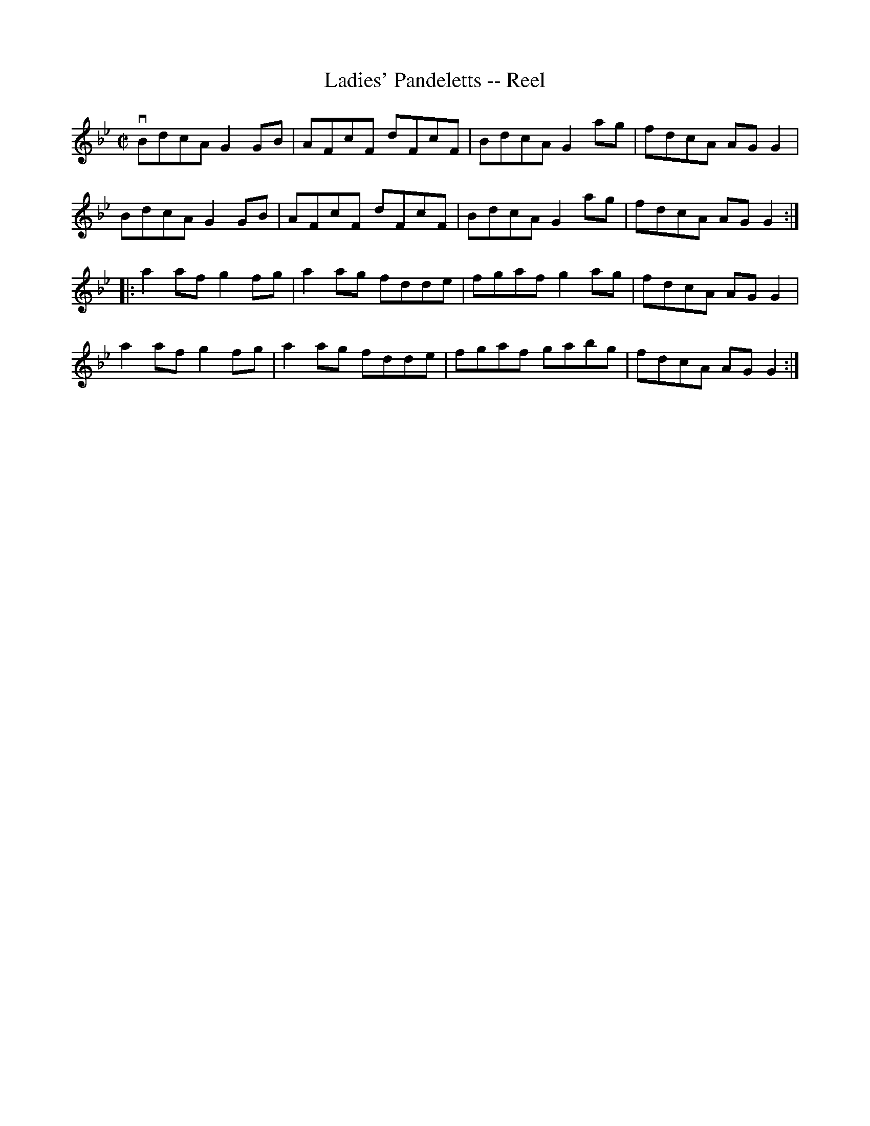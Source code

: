 X:1
T:Ladies' Pandeletts -- Reel
R:reel
B:Ryan's Mammoth Collection
N: 381
Z: Contributed by Ray Davies,  ray:davies99.freeserve.co.uk
M:C|
L:1/8
K:Gm
vBdcA G2GB | AFcF dFcF | BdcA G2ag | fdcA AGG2 |
BdcA G2GB | AFcF dFcF | BdcA G2ag | fdcA AGG2 :|
|:a2af g2fg | a2ag fdde | fgaf g2ag | fdcA AGG2 |
a2af g2fg | a2ag fdde | fgaf gabg | fdcA AGG2 :|
